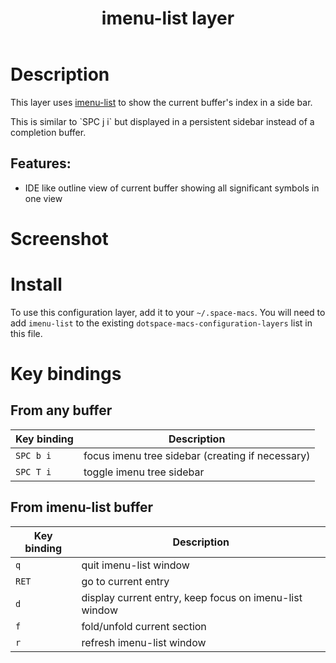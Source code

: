 #+TITLE: imenu-list layer

#+TAGS: layer|tool

* Table of Contents                     :TOC_5_gh:noexport:
- [[#description][Description]]
  - [[#features][Features:]]
- [[#screenshot][Screenshot]]
- [[#install][Install]]
- [[#key-bindings][Key bindings]]
  - [[#from-any-buffer][From any buffer]]
  - [[#from-imenu-list-buffer][From imenu-list buffer]]

* Description
This layer uses [[https://github.com/bmag/imenu-list][imenu-list]] to show the current buffer's index in a side bar.

This is similar to `SPC j i` but displayed in a persistent sidebar instead of
a completion buffer.

** Features:
- IDE like outline view of current buffer showing all significant symbols in one view

* Screenshot
[[file:img/imenu-list-example.png]]

* Install
To use this configuration layer, add it to your =~/.space-macs=. You will need to
add =imenu-list= to the existing =dotspace-macs-configuration-layers= list in
this file.

* Key bindings
** From any buffer

| Key binding | Description                                      |
|-------------+--------------------------------------------------|
| ~SPC b i~   | focus imenu tree sidebar (creating if necessary) |
| ~SPC T i~   | toggle imenu tree sidebar                        |

** From imenu-list buffer

| Key binding | Description                                            |
|-------------+--------------------------------------------------------|
| ~q~         | quit imenu-list window                                 |
| ~RET~       | go to current entry                                    |
| ~d~         | display current entry, keep focus on imenu-list window |
| ~f~         | fold/unfold current section                            |
| ~r~         | refresh imenu-list window                              |


